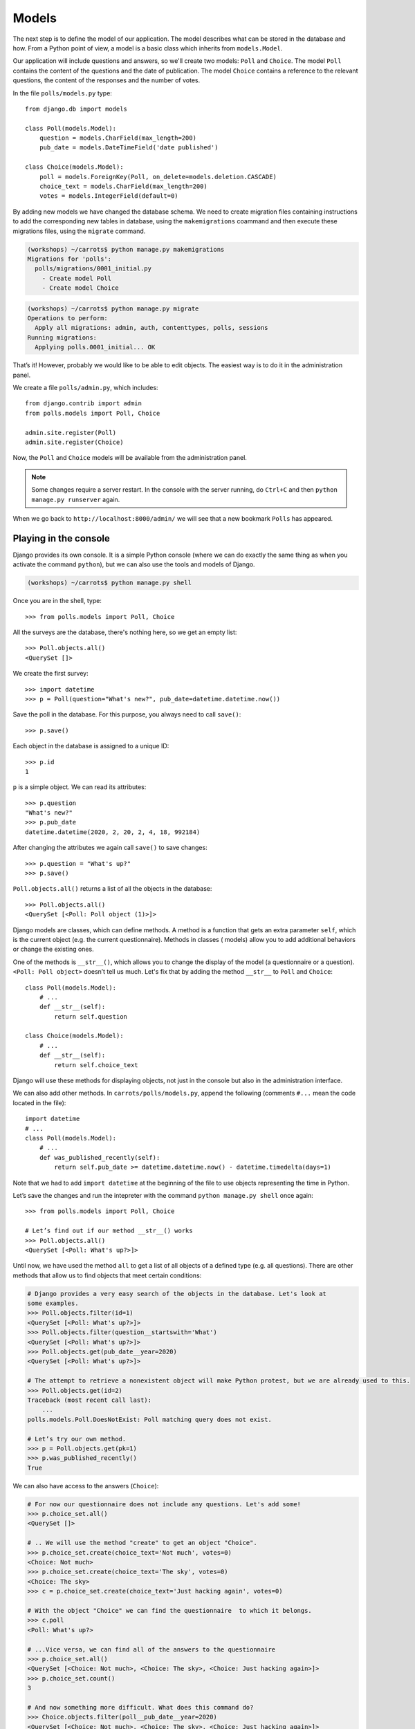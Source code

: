 
Models
======

The next step is to define the model of our application. The model describes what can be 
stored in the database and how. From a Python point of view, a model is a basic class which inherits from ``models.Model``. 

Our application will include questions and answers, so we'll create two models: ``Poll`` and ``Choice``. The model ``Poll`` contains the content of the questions and the date of publication. The model 
``Choice`` contains a reference to the relevant questions, the content of the responses and the number of 
votes.

In the file ``polls/models.py`` type::

    from django.db import models

    class Poll(models.Model):
        question = models.CharField(max_length=200)
        pub_date = models.DateTimeField('date published')

    class Choice(models.Model):
        poll = models.ForeignKey(Poll, on_delete=models.deletion.CASCADE)
        choice_text = models.CharField(max_length=200)
        votes = models.IntegerField(default=0)

By adding new models we have changed the database schema. We need to create migration files containing
instructions to add the corresponding new tables in database, using the ``makemigrations`` coammand and
then execute these migrations files, using the ``migrate`` command.

.. code-block:: sh

    (workshops) ~/carrots$ python manage.py makemigrations
    Migrations for 'polls':
      polls/migrations/0001_initial.py
        - Create model Poll
        - Create model Choice

.. code-block:: sh

    (workshops) ~/carrots$ python manage.py migrate
    Operations to perform:
      Apply all migrations: admin, auth, contenttypes, polls, sessions
    Running migrations:
      Applying polls.0001_initial... OK

That’s it! However, probably we would like to be able to edit objects. The easiest way is to do it in the administration panel.

We create a file ``polls/admin.py``, which includes::

    from django.contrib import admin
    from polls.models import Poll, Choice

    admin.site.register(Poll)
    admin.site.register(Choice)

Now, the ``Poll`` and ``Choice`` models will be available from the administration panel.

.. note::

    Some changes require a server restart. In the console with the server
    running, do ``Ctrl+C`` and then ``python manage.py runserver`` again.

When we go back to ``http://localhost:8000/admin/`` we will see that a new bookmark ``Polls`` has appeared.


Playing in the console
----------------------

Django provides its own console. It is a simple Python console (where we can do exactly the same thing 
as when you activate the command ``python``), but we can also use the tools and models of Django.

.. code-block:: sh

   (workshops) ~/carrots$ python manage.py shell

Once you are in the shell, type::

    >>> from polls.models import Poll, Choice

All the surveys are the database, there's nothing here, so we get an empty list::

    >>> Poll.objects.all()
    <QuerySet []>

We create the first survey::

    >>> import datetime
    >>> p = Poll(question="What's new?", pub_date=datetime.datetime.now())

Save the poll in the database. For this purpose, you always need to call ``save()``::

    >>> p.save()

Each object in the database is assigned to a unique ID::

    >>> p.id
    1

``p`` is a simple object. We can read its attributes::

    >>> p.question
    "What's new?"
    >>> p.pub_date
    datetime.datetime(2020, 2, 20, 2, 4, 18, 992184)

After changing the attributes we again call ``save()`` to save changes::

    >>> p.question = "What's up?"
    >>> p.save()

``Poll.objects.all()`` returns a list of all the objects in the database::

    >>> Poll.objects.all()
    <QuerySet [<Poll: Poll object (1)>]>

Django models are classes, which can define methods. A method is a function that gets an extra 
parameter ``self``, which is the current object (e.g. the current questionnaire). Methods in classes (
models) allow you to add additional behaviors or change the existing ones.

One of the methods is ``__str__()``, which allows you to change the display of the model (a 
questionnaire or a question). ``<Poll: Poll object>`` doesn’t tell us much. Let's fix that by adding the 
method ``__str__`` to ``Poll`` and ``Choice``::

    class Poll(models.Model):
        # ...
        def __str__(self):
            return self.question

    class Choice(models.Model):
        # ...
        def __str__(self):
            return self.choice_text

Django will use these methods for displaying objects, not just in the console but also in the administration interface.

We can also add other methods.  In ``carrots/polls/models.py``, append the following (comments ``#...`` 
mean the code located in the file)::

    import datetime
    # ...
    class Poll(models.Model):
        # ...
        def was_published_recently(self):
            return self.pub_date >= datetime.datetime.now() - datetime.timedelta(days=1)

Note that we had to add ``import datetime`` at the beginning of the file to use objects representing the time in Python.

Let’s save the changes and run the intepreter with the command ``python manage.py shell`` once again::

    >>> from polls.models import Poll, Choice

    # Let’s find out if our method __str__() works
    >>> Poll.objects.all()
    <QuerySet [<Poll: What's up?>]>

Until now, we have used the method ``all`` to get a list of all objects of a 
defined type (e.g. all questions). There are other methods that allow us to find objects that meet 
certain conditions:

.. code-block:: python

    # Django provides a very easy search of the objects in the database. Let's look at
    some examples.
    >>> Poll.objects.filter(id=1)
    <QuerySet [<Poll: What's up?>]>
    >>> Poll.objects.filter(question__startswith='What')
    <QuerySet [<Poll: What's up?>]>
    >>> Poll.objects.get(pub_date__year=2020)
    <QuerySet [<Poll: What's up?>]>

    # The attempt to retrieve a nonexistent object will make Python protest, but we are already used to this.
    >>> Poll.objects.get(id=2)
    Traceback (most recent call last):
        ...
    polls.models.Poll.DoesNotExist: Poll matching query does not exist.

    # Let’s try our own method.
    >>> p = Poll.objects.get(pk=1)
    >>> p.was_published_recently()
    True

We can also have access to the answers (``Choice``):

.. code-block:: python

    # For now our questionnaire does not include any questions. Let's add some!
    >>> p.choice_set.all()
    <QuerySet []>

    # .. We will use the method "create" to get an object "Choice".
    >>> p.choice_set.create(choice_text='Not much', votes=0)
    <Choice: Not much>
    >>> p.choice_set.create(choice_text='The sky', votes=0)
    <Choice: The sky>
    >>> c = p.choice_set.create(choice_text='Just hacking again', votes=0)

    # With the object "Choice" we can find the questionnaire  to which it belongs.
    >>> c.poll
    <Poll: What's up?>

    # ...Vice versa, we can find all of the answers to the questionnaire
    >>> p.choice_set.all()
    <QuerySet [<Choice: Not much>, <Choice: The sky>, <Choice: Just hacking again>]>
    >>> p.choice_set.count()
    3

    # And now something more difficult. What does this command do?
    >>> Choice.objects.filter(poll__pub_date__year=2020)
    <QuerySet [<Choice: Not much>, <Choice: The sky>, <Choice: Just hacking again>]>

    # Finally, let's remove one of the questions. Use the method ``delete``.
    >>> c = p.choice_set.filter(choice_text__startswith='Just hacking')
    >>> c.delete()
    (1, {'polls.Choice': 1})

Summary
-------

* We create models by defining classes inheriting from ``models.Model`` in ``polls/models.py`` file.
* After creating a new model, we have to remember to run ``python manage.py makemigrations`` and ``python manage.py migrate``.
* To download every object in the model::

    Poll.objects.all()

* To download the object which satisfies the condition::

    Poll.objects.filter(question__startswith='What')

* To download a single object::

    Poll.objects.get(id=1)

